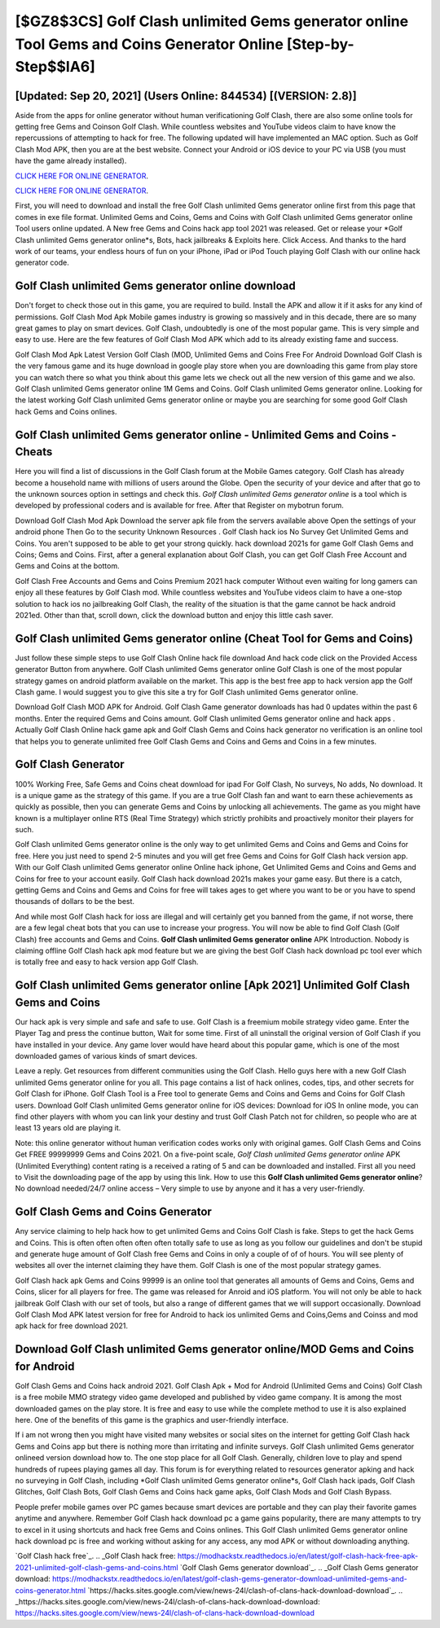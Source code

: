 [$GZ8$3CS] Golf Clash unlimited Gems generator online Tool Gems and Coins Generator Online [Step-by-Step$$IA6]
=========

[Updated: Sep 20, 2021] (Users Online: 844534) [(VERSION: 2.8)]
---------

Aside from the apps for online generator without human verificationing Golf Clash, there are also some online tools for getting free Gems and Coinson Golf Clash.  While countless websites and YouTube videos claim to have know the repercussions of attempting to hack for free.  The following updated will have implemented an MAC option. Such as Golf Clash Mod APK, then you are at the best website.  Connect your Android or iOS device to your PC via USB (you must have the game already installed).

`CLICK HERE FOR ONLINE GENERATOR`_.

.. _CLICK HERE FOR ONLINE GENERATOR: http://realdld.xyz/64864a5

`CLICK HERE FOR ONLINE GENERATOR`_.

.. _CLICK HERE FOR ONLINE GENERATOR: http://realdld.xyz/64864a5

First, you will need to download and install the free Golf Clash unlimited Gems generator online first from this page that comes in exe file format. Unlimited Gems and Coins, Gems and Coins with Golf Clash unlimited Gems generator online Tool users online updated.  A New free Gems and Coins hack app tool 2021 was released.  Get or release your *Golf Clash unlimited Gems generator online*s, Bots, hack jailbreaks & Exploits here.  Click Access. And thanks to the hard work of our teams, your endless hours of fun on your iPhone, iPad or iPod Touch playing Golf Clash with our online hack generator code.

Golf Clash unlimited Gems generator online download
---------

Don't forget to check those out in this game, you are required to build. Install the APK and allow it if it asks for any kind of permissions.  Golf Clash Mod Apk Mobile games industry is growing so massively and in this decade, there are so many great games to play on smart devices. Golf Clash, undoubtedly is one of the most popular game. This is very simple and easy to use. Here are the few features of Golf Clash Mod APK which add to its already existing fame and success.

Golf Clash Mod Apk Latest Version Golf Clash (MOD, Unlimited Gems and Coins Free For Android Download Golf Clash is the very famous game and its huge download in google play store when you are downloading this game from play store you can watch there so what you think about this game lets we check out all the new version of this game and we also. Golf Clash unlimited Gems generator online 1M Gems and Coins. Golf Clash unlimited Gems generator online.  Looking for the latest working Golf Clash unlimited Gems generator online or maybe you are searching for some good Golf Clash hack Gems and Coins onlines.


Golf Clash unlimited Gems generator online - Unlimited Gems and Coins - Cheats
---------

Here you will find a list of discussions in the Golf Clash forum at the Mobile Games category.  Golf Clash has already become a household name with millions of users around the Globe.  Open the security of your device and after that go to the unknown sources option in settings and check this.  *Golf Clash unlimited Gems generator online* is a tool which is developed by professional coders and is available for free. After that Register on mybotrun forum.

Download Golf Clash Mod Apk Download the server apk file from the servers available above Open the settings of your android phone Then Go to the security Unknown Resources .  Golf Clash hack ios No Survey Get Unlimited Gems and Coins.  You aren't supposed to be able to get your strong quickly.  hack download 2021s for game Golf Clash Gems and Coins; Gems and Coins. First, after a general explanation about Golf Clash, you can get Golf Clash Free Account and Gems and Coins at the bottom.

Golf Clash Free Accounts and Gems and Coins Premium 2021 hack computer Without even waiting for long gamers can enjoy all these features by Golf Clash mod.  While countless websites and YouTube videos claim to have a one-stop solution to hack ios no jailbreaking Golf Clash, the reality of the situation is that the game cannot be hack android 2021ed.  Other than that, scroll down, click the download button and enjoy this little cash saver.

Golf Clash unlimited Gems generator online (Cheat Tool for Gems and Coins)
---------

Just follow these simple steps to use Golf Clash Online hack file download And hack code click on the Provided Access generator Button from anywhere.  Golf Clash unlimited Gems generator online Golf Clash is one of the most popular strategy games on android platform available on the market.  This app is the best free app to hack version app the Golf Clash game.  I would suggest you to give this site a try for Golf Clash unlimited Gems generator online.

Download Golf Clash MOD APK for Android.  Golf Clash Game generator downloads has had 0 updates within the past 6 months. Enter the required Gems and Coins amount.  Golf Clash unlimited Gems generator online and hack apps .  Actually Golf Clash Online hack game apk and Golf Clash Gems and Coins hack generator no verification is an online tool that helps you to generate unlimited free Golf Clash Gems and Coins and Gems and Coins in a few minutes.

Golf Clash Generator
---------

100% Working Free, Safe Gems and Coins cheat download for ipad For Golf Clash, No surveys, No adds, No download.  It is a unique game as the strategy of this game.  If you are a true Golf Clash fan and want to earn these achievements as quickly as possible, then you can generate Gems and Coins by unlocking all achievements.  The game as you might have known is a multiplayer online RTS (Real Time Strategy) which strictly prohibits and proactively monitor their players for such.

Golf Clash unlimited Gems generator online is the only way to get unlimited Gems and Coins and Gems and Coins for free.  Here you just need to spend 2-5 minutes and you will get free Gems and Coins for Golf Clash hack version app. With our Golf Clash unlimited Gems generator online Online hack iphone, Get Unlimited Gems and Coins and Gems and Coins for free to your account easily. Golf Clash hack download 2021s makes your game easy.  But there is a catch, getting Gems and Coins and Gems and Coins for free will takes ages to get where you want to be or you have to spend thousands of dollars to be the best.

And while most Golf Clash hack for ioss are illegal and will certainly get you banned from the game, if not worse, there are a few legal cheat bots that you can use to increase your progress. You will now be able to find Golf Clash (Golf Clash) free accounts and Gems and Coins.  **Golf Clash unlimited Gems generator online** APK Introduction.  Nobody is claiming offline Golf Clash hack apk mod feature but we are giving the best Golf Clash hack download pc tool ever which is totally free and easy to hack version app Golf Clash.

Golf Clash unlimited Gems generator online [Apk 2021] Unlimited Golf Clash Gems and Coins
---------

Our hack apk is very simple and safe and safe to use.  Golf Clash is a freemium mobile strategy video game.  Enter the Player Tag and press the continue button, Wait for some time. First of all uninstall the original version of Golf Clash if you have installed in your device.  Any game lover would have heard about this popular game, which is one of the most downloaded games of various kinds of smart devices.

Leave a reply.  Get resources from different communities using the Golf Clash. Hello guys here with a new Golf Clash unlimited Gems generator online for you all.  This page contains a list of hack onlines, codes, tips, and other secrets for Golf Clash for iPhone.  Golf Clash Tool is a Free tool to generate Gems and Coins and Gems and Coins for Golf Clash users.  Download Golf Clash unlimited Gems generator online for iOS devices: Download for iOS In online mode, you can find other players with whom you can link your destiny and trust Golf Clash Patch not for children, so people who are at least 13 years old are playing it.

Note: this online generator without human verification codes works only with original games.  Golf Clash Gems and Coins Get FREE 99999999 Gems and Coins 2021. On a five-point scale, *Golf Clash unlimited Gems generator online* APK (Unlimited Everything) content rating is a received a rating of 5 and can be downloaded and installed. First all you need to Visit the downloading page of the app by using this link.  How to use this **Golf Clash unlimited Gems generator online**?  No download needed/24/7 online access – Very simple to use by anyone and it has a very user-friendly.

Golf Clash Gems and Coins Generator
---------

Any service claiming to help hack how to get unlimited Gems and Coins Golf Clash is fake. Steps to get the hack Gems and Coins.  This is often often often often often totally safe to use as long as you follow our guidelines and don't be stupid and generate huge amount of Golf Clash free Gems and Coins in only a couple of of of hours.  You will see plenty of websites all over the internet claiming they have them. Golf Clash is one of the most popular strategy games.

Golf Clash hack apk Gems and Coins 99999 is an online tool that generates all amounts of Gems and Coins, Gems and Coins, slicer for all players for free. The game was released for Anroid and iOS platform. You will not only be able to hack jailbreak Golf Clash with our set of tools, but also a range of different games that we will support occasionally. Download Golf Clash Mod APK latest version for free for Android to hack ios unlimited Gems and Coins,Gems and Coinss and  mod apk hack for free download 2021.

Download Golf Clash unlimited Gems generator online/MOD Gems and Coins for Android
---------

Golf Clash Gems and Coins hack android 2021.  Golf Clash Apk + Mod for Android (Unlimited Gems and Coins) Golf Clash is a free mobile MMO strategy video game developed and published by video game company.  It is among the most downloaded games on the play store.  It is free and easy to use while the complete method to use it is also explained here.  One of the benefits of this game is the graphics and user-friendly interface.

If i am not wrong then you might have visited many websites or social sites on the internet for getting Golf Clash hack Gems and Coins app but there is nothing more than irritating and infinite surveys. Golf Clash unlimited Gems generator onlineed version download how to.  The one stop place for all Golf Clash. Generally, children love to play and spend hundreds of rupees playing games all day. This forum is for everything related to resources generator apking and hack no surveying in Golf Clash, including *Golf Clash unlimited Gems generator online*s, Golf Clash hack ipads, Golf Clash Glitches, Golf Clash Bots, Golf Clash Gems and Coins hack game apks, Golf Clash Mods and Golf Clash Bypass.

People prefer mobile games over PC games because smart devices are portable and they can play their favorite games anytime and anywhere. Remember Golf Clash hack download pc a game gains popularity, there are many attempts to try to excel in it using shortcuts and hack free Gems and Coins onlines.  This Golf Clash unlimited Gems generator online hack download pc is free and working without asking for any access, any mod APK or without downloading anything.

`Golf Clash hack free`_.
.. _Golf Clash hack free: https://modhackstx.readthedocs.io/en/latest/golf-clash-hack-free-apk-2021-unlimited-golf-clash-gems-and-coins.html
`Golf Clash Gems generator download`_.
.. _Golf Clash Gems generator download: https://modhackstx.readthedocs.io/en/latest/golf-clash-gems-generator-download-unlimited-gems-and-coins-generator.html
`https://hacks.sites.google.com/view/news-24l/clash-of-clans-hack-download-download`_.
.. _https://hacks.sites.google.com/view/news-24l/clash-of-clans-hack-download-download: https://hacks.sites.google.com/view/news-24l/clash-of-clans-hack-download-download